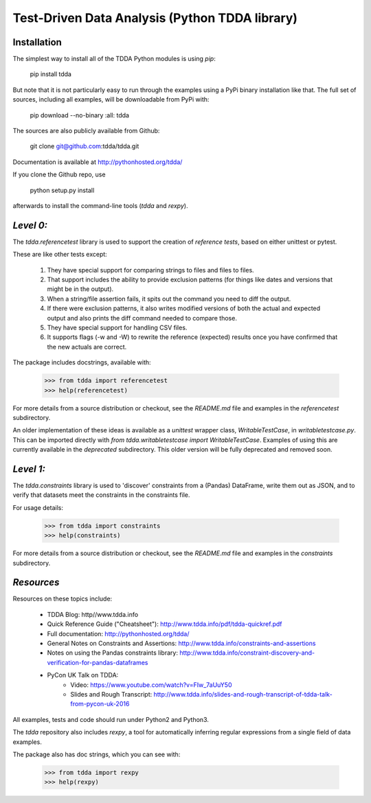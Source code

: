 Test-Driven Data Analysis (Python TDDA library)
===============================================

Installation
------------

The simplest way to install all of the TDDA Python modules is using *pip*:

    pip install tdda

But note that it is not particularly easy to run through the examples using
a PyPi binary installation like that. The full set of sources, including
all examples, will be downloadable from PyPi with:

    pip download --no-binary :all: tdda

The sources are also publicly available from Github:

    git clone git@github.com:tdda/tdda.git

Documentation is available at http://pythonhosted.org/tdda/

If you clone the Github repo, use

    python setup.py install

afterwards to install the command-line tools (`tdda` and `rexpy`).


*Level 0:*
----------

The `tdda.referencetest` library is used to support
the creation of *reference tests*, based on either unittest or pytest.

These are like other tests except:

  1. They have special support for comparing strings to files
     and files to files.
  2. That support includes the ability to provide exclusion patterns
     (for things like dates and versions that might be in the output).
  3. When a string/file assertion fails, it spits out the command you
     need to diff the output.
  4. If there were exclusion patterns, it also writes modified versions
     of both the actual and expected output and also prints the diff
     command needed to compare those.
  5. They have special support for handling CSV files.
  6. It supports flags (-w and -W)  to rewrite the reference (expected)
     results once you have confirmed that the new actuals are correct.

The package includes docstrings, available with:

    >>> from tdda import referencetest
    >>> help(referencetest)

For more details from a source distribution or checkout, see the `README.md`
file and examples in the `referencetest` subdirectory.

An older implementation of these ideas is available as a `unittest`
wrapper class, `WritableTestCase`, in `writabletestcase.py`.
This can be imported directly with
`from tdda.writabletestcase import WritableTestCase`. Examples of using
this are currently available in the `deprecated` subdirectory. This older
version will be fully deprecated and removed soon.

*Level 1:*
----------

The `tdda.constraints` library is used to 'discover' constraints
from a (Pandas) DataFrame, write them out as JSON, and to verify that
datasets meet the constraints in the constraints file.

For usage details:

    >>> from tdda import constraints
    >>> help(constraints)

For more details from a source distribution or checkout, see the `README.md`
file and examples in the `constraints` subdirectory.

*Resources*
-----------

Resources on these topics include:

  * TDDA Blog: http//www.tdda.info
  * Quick Reference Guide ("Cheatsheet"): http://www.tdda.info/pdf/tdda-quickref.pdf
  * Full documentation: http://pythonhosted.org/tdda/
  * General Notes on Constraints and Assertions: http://www.tdda.info/constraints-and-assertions
  * Notes on using the Pandas constraints library:
    http://www.tdda.info/constraint-discovery-and-verification-for-pandas-dataframes
  * PyCon UK Talk on TDDA:
      - Video: https://www.youtube.com/watch?v=FIw_7aUuY50
      - Slides and Rough Transcript:   http://www.tdda.info/slides-and-rough-transcript-of-tdda-talk-from-pycon-uk-2016

All examples, tests and code should run under Python2 and Python3.

The `tdda` repository also includes `rexpy`, a tool for automatically
inferring regular expressions from a single field of data examples.

The package also has doc strings, which you can see with:

    >>> from tdda import rexpy
    >>> help(rexpy)


